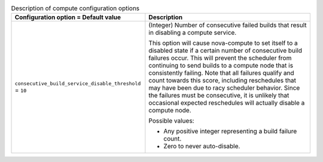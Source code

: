 ..
    Warning: Do not edit this file. It is automatically generated from the
    software project's code and your changes will be overwritten.

    The tool to generate this file lives in openstack-doc-tools repository.

    Please make any changes needed in the code, then run the
    autogenerate-config-doc tool from the openstack-doc-tools repository, or
    ask for help on the documentation mailing list, IRC channel or meeting.

.. _nova-compute:

.. list-table:: Description of compute configuration options
   :header-rows: 1
   :class: config-ref-table

   * - Configuration option = Default value
     - Description

   * - ``consecutive_build_service_disable_threshold`` = ``10``

     - (Integer) Number of consecutive failed builds that result in disabling a compute service.

       This option will cause nova-compute to set itself to a disabled state if a certain number of consecutive build failures occur. This will prevent the scheduler from continuing to send builds to a compute node that is consistently failing. Note that all failures qualify and count towards this score, including reschedules that may have been due to racy scheduler behavior. Since the failures must be consecutive, it is unlikely that occasional expected reschedules will actually disable a compute node.

       Possible values:

       * Any positive integer representing a build failure count.

       * Zero to never auto-disable.
